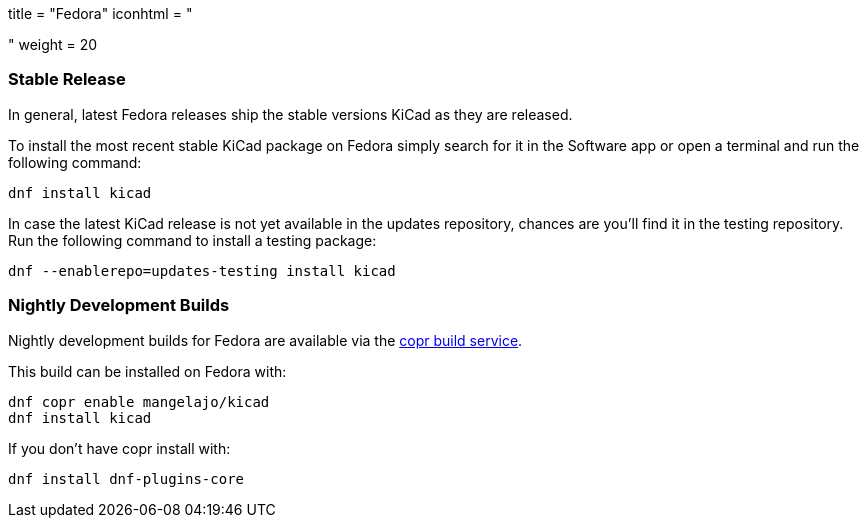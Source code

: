 +++
title = "Fedora"
iconhtml = "<div class='fl-fedora'></div>"
weight = 20
+++

=== Stable Release
In general, latest Fedora releases ship the stable versions KiCad as they are
released.

To install the most recent stable KiCad package on Fedora simply search for it
in the Software app or open a terminal and run the following command:

[source,bash]
dnf install kicad

In case the latest KiCad release is not yet available in the updates repository,
chances are you'll find it in the testing repository. Run the following command
to install a testing package:

[source,bash]
dnf --enablerepo=updates-testing install kicad

=== Nightly Development Builds

Nightly development builds for Fedora are available via the
link:https://copr.fedoraproject.org/coprs/mangelajo/kicad/[copr build
service].

This build can be installed on Fedora with:

----
dnf copr enable mangelajo/kicad
dnf install kicad
----

If you don't have copr install with:

----
dnf install dnf-plugins-core
----
